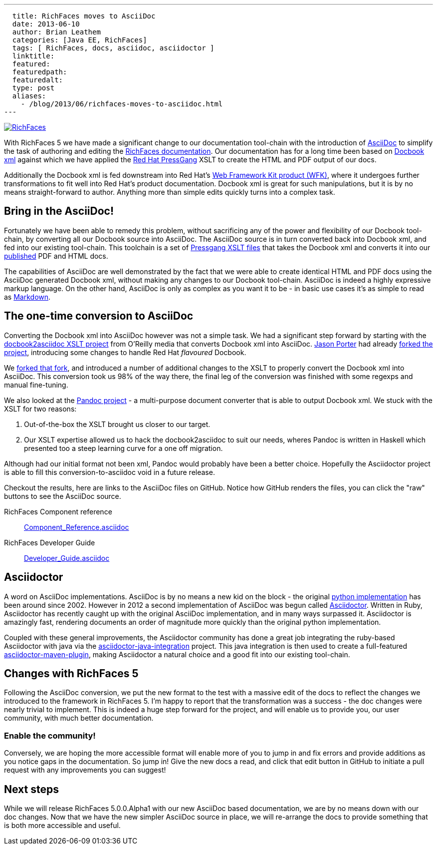 ---
  title: RichFaces moves to AsciiDoc
  date: 2013-06-10
  author: Brian Leathem
  categories: [Java EE, RichFaces]
  tags: [ RichFaces, docs, asciidoc, asciidoctor ]
  linktitle:
  featured:
  featuredpath:
  featuredalt:
  type: post
  aliases:
    - /blog/2013/06/richfaces-moves-to-asciidoc.html
---

image::/img/blog/common/richfaces.png[RichFaces, float="right", link="http://richfaces.org/"]

With RichFaces 5 we have made a significant change to our documentation tool-chain with the introduction of http://asciidoc.org/[AsciiDoc] to simplify the task of authoring and editing the http://www.jboss.org/richfaces/docs[RichFaces documentation].  Our documentation has for a long time been based on http://www.docbook.org/[Docbook xml] against which we have applied the http://www.jboss.org/pressgang[Red Hat PressGang] XSLT to create the HTML and PDF output of our docs.

Additionally the Docbook xml is fed downstream into Red Hat's http://www.redhat.com/products/jbossenterprisemiddleware/web-framework-kit/[Web Framework Kit product (WFK)], where it undergoes further transformations to fit well into Red Hat's product documentation.  Docbook xml is great for such manipulations, but it is by no means straight-forward to author.  Anything more than simple edits quickly turns into a complex task.

== Bring in the AsciiDoc!

Fortunately we have been able to remedy this problem, without sacrificing any of the power and flexibility of our Docbook tool-chain, by converting all our Docbook source into AsciiDoc.  The AsciiDoc source is in turn converted back into Docbook xml, and fed into our existing tool-chain.  This toolchain is a set of https://github.com/pressgang/pressgang-tools[Pressgang XSLT files] that takes the Docbook xml and converts it into our http://docs.jboss.org/richfaces/[published] PDF and HTML docs.

The capabilities of AsciiDoc are well demonstrated by the fact that we were able to create identical HTML and PDF docs using the AsciiDoc generated Docbook xml, without making any changes to our Docbook tool-chain.  AsciiDoc is indeed a highly expressive markup language.  On the other hand, AsciiDoc is only as complex as you want it to be - in basic use cases it's as simple to read as http://en.wikipedia.org/wiki/Markdown[Markdown].

== The one-time conversion to AsciiDoc

Converting the Docbook xml into AsciiDoc however was not a simple task.  We had a significant step forward by starting with the https://github.com/oreillymedia/docbook2asciidoc[docbook2asciidoc XSLT project] from O'Reilly media that converts Docbook xml into AsciiDoc.  https://twitter.com/lightguardjp[Jason Porter] had already https://github.com/LightGuard/docbook2asciidoc[forked the project], introducing some changes to handle Red Hat _flavoured_ Docbook.

We https://github.com/bleathem/docbook2asciidoc[forked that fork], and introduced a number of additional changes to the XSLT to properly convert the Docbook xml into AsciiDoc.  This conversion took us 98% of the way there, the final leg of the conversion was finished with some regexps and manual fine-tuning.

We also looked at the http://johnmacfarlane.net/pandoc/[Pandoc project] - a multi-purpose document converter that is able to output Docbook xml.  We stuck with the XSLT for two reasons:

. Out-of-the-box the XSLT brought us closer to our target.
. Our XSLT expertise allowed us to hack the docbook2asciidoc to suit our needs, wheres Pandoc is written in Haskell which presented too a steep learning curve for a one off migration.

Although had our initial format not been xml, Pandoc would probably have been a better choice.  Hopefully the Asciidoctor project is able to fill this conversion-to-asciidoc void in a future release.

Checkout the results, here are links to the AsciiDoc files on GitHub.  Notice how GitHub renders the files, you can click the "raw" buttons to see the AsciiDoc source.

[role="alert alert-info"]
RichFaces Component reference:: https://github.com/richfaces/richfaces-docs/blob/master/Component_Reference/src/main/docbook/en-US/Component_Reference.asciidoc[Component_Reference.asciidoc]
RichFaces Developer Guide:: https://github.com/richfaces/richfaces-docs/blob/master/Developer_Guide/src/main/docbook/en-US/Developer_Guide.asciidoc[Developer_Guide.asciidoc]

== Asciidoctor

A word on AsciiDoc implementations.  AsciiDoc is by no means a new kid on the block - the original http://asciidoc.org/[python implementation] has been around since 2002.  However in 2012 a second implementation of AsciiDoc was begun called http://asciidoctor.org/[Asciidoctor].  Written in Ruby, Asciidoctor has recently caught up with the original AsciiDoc implementation, and in many ways surpassed it.  Asciidoctor is amazingly fast, rendering documents an order of magnitude more quickly than the original python implementation.

Coupled with these general improvements, the Asciidoctor community has done a great job integrating the ruby-based Asciidoctor with java via the https://github.com/asciidoctor/asciidoctor-java-integration[asciidoctor-java-integration] project.  This java integration is then used to create a full-featured https://github.com/asciidoctor/asciidoctor-maven-plugin[asciidoctor-maven-plugin], making Asciidoctor a natural choice and a good fit into our existing tool-chain.

== Changes with RichFaces 5

Following the AsciiDoc conversion, we put the new format to the test with a massive edit of the docs to reflect the changes we introduced to the framework in RichFaces 5.  I'm happy to report that the transformation was a success - the doc changes were nearly trivial to implement.  This is indeed a huge step forward for the project, and will enable us to provide you, our user community, with much better documentation.

=== Enable the community!

Conversely, we are hoping the more accessible format will enable more of you to jump in and fix errors and provide additions as you notice gaps in the documentation.  So jump in!  Give the new docs a read, and click that edit button in GitHub to initiate a pull request with any improvements you can suggest!

== Next steps

While we will release RichFaces 5.0.0.Alpha1 with our new AsciiDoc based documentation, we are by no means down with our doc changes.  Now that we have the new simpler AsciiDoc source in place, we will re-arrange the docs to provide something that is both more accessible and useful.
